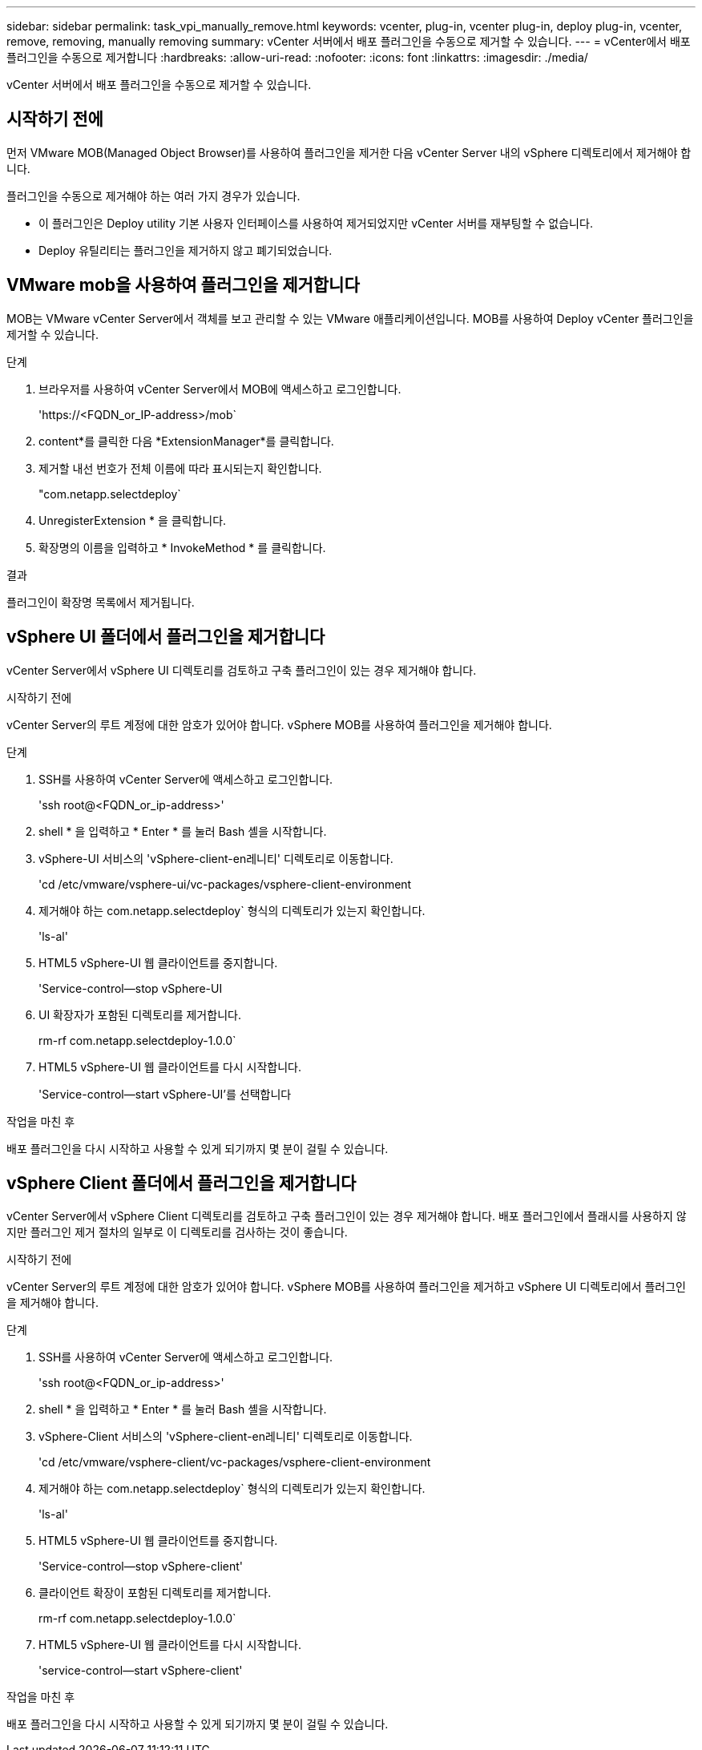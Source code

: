 ---
sidebar: sidebar 
permalink: task_vpi_manually_remove.html 
keywords: vcenter, plug-in, vcenter plug-in, deploy plug-in, vcenter, remove, removing, manually removing 
summary: vCenter 서버에서 배포 플러그인을 수동으로 제거할 수 있습니다. 
---
= vCenter에서 배포 플러그인을 수동으로 제거합니다
:hardbreaks:
:allow-uri-read: 
:nofooter: 
:icons: font
:linkattrs: 
:imagesdir: ./media/


[role="lead"]
vCenter 서버에서 배포 플러그인을 수동으로 제거할 수 있습니다.



== 시작하기 전에

먼저 VMware MOB(Managed Object Browser)를 사용하여 플러그인을 제거한 다음 vCenter Server 내의 vSphere 디렉토리에서 제거해야 합니다.

플러그인을 수동으로 제거해야 하는 여러 가지 경우가 있습니다.

* 이 플러그인은 Deploy utility 기본 사용자 인터페이스를 사용하여 제거되었지만 vCenter 서버를 재부팅할 수 없습니다.
* Deploy 유틸리티는 플러그인을 제거하지 않고 폐기되었습니다.




== VMware mob을 사용하여 플러그인을 제거합니다

MOB는 VMware vCenter Server에서 객체를 보고 관리할 수 있는 VMware 애플리케이션입니다. MOB를 사용하여 Deploy vCenter 플러그인을 제거할 수 있습니다.

.단계
. 브라우저를 사용하여 vCenter Server에서 MOB에 액세스하고 로그인합니다.
+
'\https://<FQDN_or_IP-address>/mob`

. content*를 클릭한 다음 *ExtensionManager*를 클릭합니다.
. 제거할 내선 번호가 전체 이름에 따라 표시되는지 확인합니다.
+
"com.netapp.selectdeploy`

. UnregisterExtension * 을 클릭합니다.
. 확장명의 이름을 입력하고 * InvokeMethod * 를 클릭합니다.


.결과
플러그인이 확장명 목록에서 제거됩니다.



== vSphere UI 폴더에서 플러그인을 제거합니다

vCenter Server에서 vSphere UI 디렉토리를 검토하고 구축 플러그인이 있는 경우 제거해야 합니다.

.시작하기 전에
vCenter Server의 루트 계정에 대한 암호가 있어야 합니다. vSphere MOB를 사용하여 플러그인을 제거해야 합니다.

.단계
. SSH를 사용하여 vCenter Server에 액세스하고 로그인합니다.
+
'ssh root@<FQDN_or_ip-address>'

. shell * 을 입력하고 * Enter * 를 눌러 Bash 셸을 시작합니다.
. vSphere-UI 서비스의 'vSphere-client-en레니티' 디렉토리로 이동합니다.
+
'cd /etc/vmware/vsphere-ui/vc-packages/vsphere-client-environment

. 제거해야 하는 com.netapp.selectdeploy` 형식의 디렉토리가 있는지 확인합니다.
+
'ls-al'

. HTML5 vSphere-UI 웹 클라이언트를 중지합니다.
+
'Service-control--stop vSphere-UI

. UI 확장자가 포함된 디렉토리를 제거합니다.
+
rm-rf com.netapp.selectdeploy-1.0.0`

. HTML5 vSphere-UI 웹 클라이언트를 다시 시작합니다.
+
'Service-control--start vSphere-UI'를 선택합니다



.작업을 마친 후
배포 플러그인을 다시 시작하고 사용할 수 있게 되기까지 몇 분이 걸릴 수 있습니다.



== vSphere Client 폴더에서 플러그인을 제거합니다

vCenter Server에서 vSphere Client 디렉토리를 검토하고 구축 플러그인이 있는 경우 제거해야 합니다. 배포 플러그인에서 플래시를 사용하지 않지만 플러그인 제거 절차의 일부로 이 디렉토리를 검사하는 것이 좋습니다.

.시작하기 전에
vCenter Server의 루트 계정에 대한 암호가 있어야 합니다. vSphere MOB를 사용하여 플러그인을 제거하고 vSphere UI 디렉토리에서 플러그인을 제거해야 합니다.

.단계
. SSH를 사용하여 vCenter Server에 액세스하고 로그인합니다.
+
'ssh root@<FQDN_or_ip-address>'

. shell * 을 입력하고 * Enter * 를 눌러 Bash 셸을 시작합니다.
. vSphere-Client 서비스의 'vSphere-client-en레니티' 디렉토리로 이동합니다.
+
'cd /etc/vmware/vsphere-client/vc-packages/vsphere-client-environment

. 제거해야 하는 com.netapp.selectdeploy` 형식의 디렉토리가 있는지 확인합니다.
+
'ls-al'

. HTML5 vSphere-UI 웹 클라이언트를 중지합니다.
+
'Service-control--stop vSphere-client'

. 클라이언트 확장이 포함된 디렉토리를 제거합니다.
+
rm-rf com.netapp.selectdeploy-1.0.0`

. HTML5 vSphere-UI 웹 클라이언트를 다시 시작합니다.
+
'service-control--start vSphere-client'



.작업을 마친 후
배포 플러그인을 다시 시작하고 사용할 수 있게 되기까지 몇 분이 걸릴 수 있습니다.
